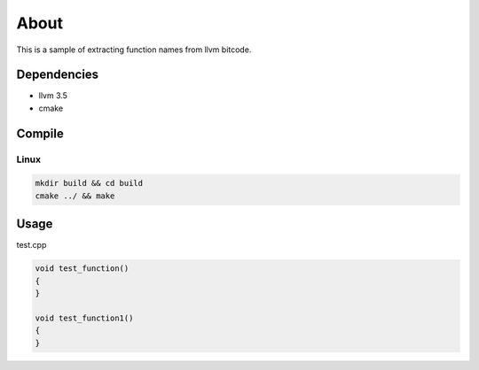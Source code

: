 =====
About
=====

This is a sample of extracting function names from llvm bitcode.


Dependencies
============

* llvm 3.5
* cmake


Compile
=======

Linux
-----

.. code-block:: bash

	mkdir build && cd build
	cmake ../ && make


Usage
=====

test.cpp

.. code-block:: C++

	void test_function()
	{
	}

	void test_function1()
	{
	}
